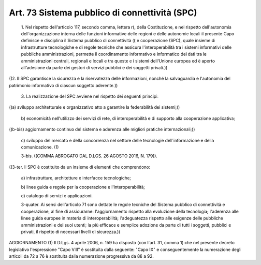 Art. 73  Sistema pubblico di connettività (SPC) 
^^^^^^^^^^^^^^^^^^^^^^^^^^^^^^^^^^^^^^^^^^^^^^^^^


  1\. Nel rispetto dell'articolo 117, secondo comma, lettera r), della Costituzione,  e  nel  rispetto  dell'autonomia   dell'organizzazione interna delle funzioni informative delle regioni  e  delle  autonomie locali il presente Capo definisce e disciplina il Sistema pubblico di connettività   ((   e   cooperazione   (SPC),   quale   insieme   di infrastrutture  tecnologiche  e  di  regole  tecniche  che   assicura l'interoperabilità  tra  i  sistemi  informativi   delle   pubbliche amministrazioni, permette il coordinamento informativo e  informatico dei dati tra le amministrazioni centrali, regionali e  locali  e  tra queste e i sistemi dell'Unione europea ed è aperto  all'adesione  da parte dei gestori di servizi pubblici e dei soggetti privati.)) 


((2. Il  SPC  garantisce  la  sicurezza  e  la  riservatezza  delle informazioni, nonché la salvaguardia e  l'autonomia  del  patrimonio informativo di ciascun soggetto aderente.)) 

  3\. La realizzazione del  SPC  avviene  nel  rispetto  dei  seguenti principi: 


((a) sviluppo architetturale e organizzativo atto a garantire  la federabilità dei sistemi;)) 

  b\) economicità  nell'utilizzo   dei   servizi   di   rete,   di interoperabilità e di supporto alla cooperazione applicativa; 


((b-bis) aggiornamento  continuo  del  sistema  e  aderenza  alle migliori pratiche internazionali;)) 

  c\) sviluppo del mercato e della  concorrenza  nel  settore  delle tecnologie dell'informazione e della comunicazione. (1) 

  3-bis\. ((COMMA ABROGATO DAL D.LGS. 26 AGOSTO 2016, N. 179)). 


((3-ter. Il SPC  è  costituito  da  un  insieme  di  elementi  che comprendono: 

  a\) infrastrutture, architetture e interfacce tecnologiche; 

  b\) linee   guida   e   regole    per    la    cooperazione    e l'interoperabilità; 

  c\) catalogo di servizi e applicazioni. 

  3-quater\. Ai sensi dell'articolo 71 sono dettate le regole tecniche del Sistema pubblico di connettività  e  cooperazione,  al  fine  di assicurarne:   l'aggiornamento   rispetto   alla   evoluzione   della tecnologia;  l'aderenza  alle  linee  guida  europee  in  materia  di interoperabilità;  l'adeguatezza  rispetto   alle   esigenze   delle pubbliche amministrazioni e dei  suoi  utenti;  la  più  efficace  e semplice adozione da parte di tutti i soggetti, pubblici  e  privati, il rispetto di necessari livelli di sicurezza.)) 




AGGIORNAMENTO (1) 
Il D.Lgs. 4 aprile 2006, n. 159 ha disposto (con l'art.  31,  comma 1) che nel presente decreto legislativo l'espressione "Capo VIII"  è sostituita  dalla  seguente:  "Capo   IX"   e   conseguentemente   la numerazione degli articoli da 72 a 76 è sostituita dalla numerazione progressiva da 88 a 92. 
